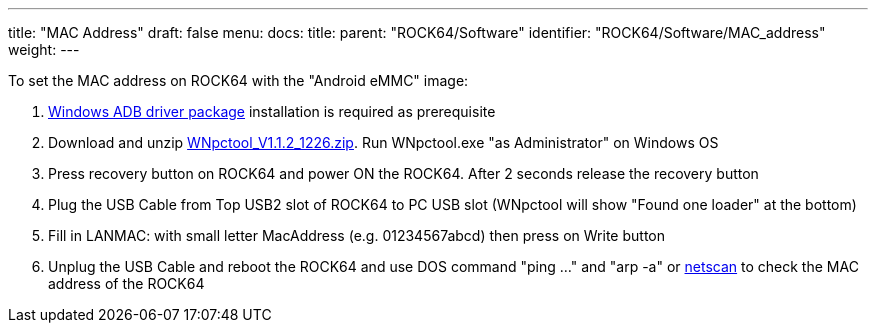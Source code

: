 ---
title: "MAC Address"
draft: false
menu:
  docs:
    title:
    parent: "ROCK64/Software"
    identifier: "ROCK64/Software/MAC_address"
    weight: 
---

To set the MAC address on ROCK64 with the "Android eMMC" image:

. http://files.pine64.org/doc/rock64/tools/DriverAssitant_v4.5.zip[Windows ADB driver package] installation is required as prerequisite
. Download and unzip http://files.pine64.org/doc/rock64/tools/WNpctool_V1.1.2_1226.zip[WNpctool_V1.1.2_1226.zip]. Run WNpctool.exe "as Administrator" on Windows OS
. Press recovery button on ROCK64 and power ON the ROCK64. After 2 seconds release the recovery button
. Plug the USB Cable from Top USB2 slot of ROCK64 to PC USB slot (WNpctool will show "Found one loader" at the bottom)
. Fill in LANMAC: with small letter MacAddress (e.g. 01234567abcd) then press on Write button
. Unplug the USB Cable and reboot the ROCK64 and use DOS command "ping ..." and "arp -a" or https://www.softperfect.com/products/networkscanner/[netscan] to check the MAC address of the ROCK64


